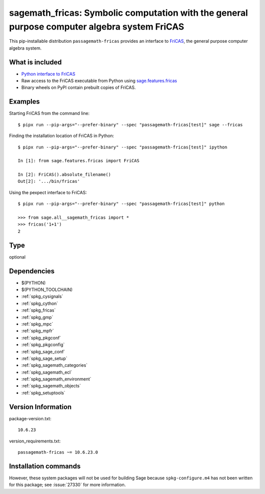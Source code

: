 .. _spkg_sagemath_fricas:

=================================================================================================================
sagemath_fricas: Symbolic computation with the general purpose computer algebra system FriCAS
=================================================================================================================


This pip-installable distribution ``passagemath-fricas`` provides an interface
to `FriCAS <https://github.com/fricas/fricas>`_, the general purpose computer
algebra system.


What is included
----------------

- `Python interface to FriCAS <https://passagemath.org/docs/latest/html/en/reference/interfaces/sage/interfaces/fricas.html>`_

- Raw access to the FriCAS executable from Python using `sage.features.fricas <https://passagemath.org/docs/latest/html/en/reference/spkg/sage/features/fricas.html>`_

- Binary wheels on PyPI contain prebuilt copies of FriCAS.


Examples
--------

Starting FriCAS from the command line::

    $ pipx run --pip-args="--prefer-binary" --spec "passagemath-fricas[test]" sage --fricas

Finding the installation location of FriCAS in Python::

    $ pipx run --pip-args="--prefer-binary" --spec "passagemath-fricas[test]" ipython

    In [1]: from sage.features.fricas import FriCAS

    In [2]: FriCAS().absolute_filename()
    Out[2]: '.../bin/fricas'

Using the pexpect interface to FriCAS::

    $ pipx run --pip-args="--prefer-binary" --spec "passagemath-fricas[test]" python

    >>> from sage.all__sagemath_fricas import *
    >>> fricas('1+1')
    2


Type
----

optional


Dependencies
------------

- $(PYTHON)
- $(PYTHON_TOOLCHAIN)
- :ref:`spkg_cysignals`
- :ref:`spkg_cython`
- :ref:`spkg_fricas`
- :ref:`spkg_gmp`
- :ref:`spkg_mpc`
- :ref:`spkg_mpfr`
- :ref:`spkg_pkgconf`
- :ref:`spkg_pkgconfig`
- :ref:`spkg_sage_conf`
- :ref:`spkg_sage_setup`
- :ref:`spkg_sagemath_categories`
- :ref:`spkg_sagemath_ecl`
- :ref:`spkg_sagemath_environment`
- :ref:`spkg_sagemath_objects`
- :ref:`spkg_setuptools`

Version Information
-------------------

package-version.txt::

    10.6.23

version_requirements.txt::

    passagemath-fricas ~= 10.6.23.0

Installation commands
---------------------

.. tab:: PyPI:

   .. CODE-BLOCK:: bash

       $ pip install passagemath-fricas~=10.6.23.0

.. tab:: Sage distribution:

   .. CODE-BLOCK:: bash

       $ sage -i sagemath_fricas


However, these system packages will not be used for building Sage
because ``spkg-configure.m4`` has not been written for this package;
see :issue:`27330` for more information.
